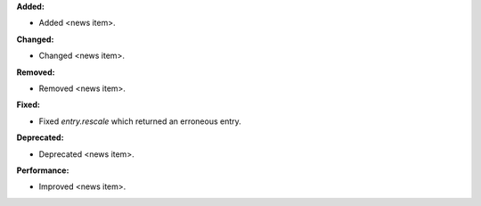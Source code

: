 **Added:**

* Added <news item>.

**Changed:**

* Changed <news item>.

**Removed:**

* Removed <news item>.

**Fixed:**

* Fixed `entry.rescale` which returned an erroneous entry.

**Deprecated:**

* Deprecated <news item>.

**Performance:**

* Improved <news item>.
